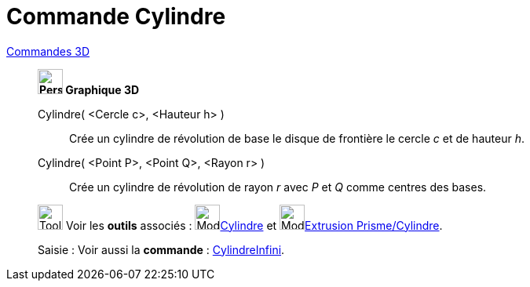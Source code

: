 = Commande Cylindre
:page-en: commands/Cylinder
ifdef::env-github[:imagesdir: /fr/modules/ROOT/assets/images]

xref:commands/Commandes_3D.adoc[Commandes 3D] 

_______________________________________

*image:32px-Perspectives_algebra_3Dgraphics.svg.png[Perspectives algebra 3Dgraphics.svg,width=32,height=32] Graphique
3D*

Cylindre( <Cercle c>, <Hauteur h> )::
  Crée un cylindre de révolution de base le disque de frontière le cercle _c_ et de hauteur _h_.
Cylindre( <Point P>, <Point Q>, <Rayon r> )::
  Crée un cylindre de révolution de rayon _r_ avec _P_ et _Q_ comme centres des bases.

image:Tool_tool.png[Tool tool.png,width=32,height=32] Voir les *outils* associés : image:Mode_cylinder.png[Mode
cylinder.png,width=32,height=32]xref:/tools/Cylindre.adoc[Cylindre] et image:Mode_extrusion.png[Mode
extrusion.png,width=32,height=32]xref:/tools/Extrusion_Prisme_Cylindre.adoc[Extrusion Prisme/Cylindre].

[.kcode]#Saisie :# Voir aussi la *commande* : xref:/commands/CylindreInfini.adoc[CylindreInfini].


